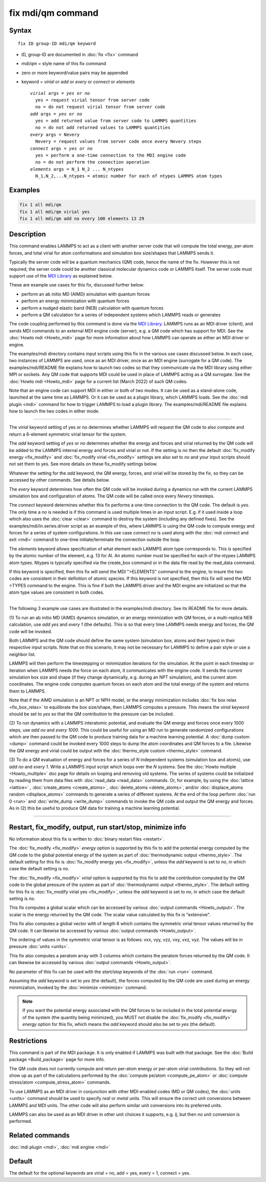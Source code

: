 .. index:: fix mdi/qm

fix mdi/qm command
======================

Syntax
""""""

.. parsed-literal::

   fix ID group-ID mdi/qm keyword

* ID, group-ID are documented in :doc:`fix <fix>` command
* mdi/qm = style name of this fix command
* zero or more keyword/value pairs may be appended
* keyword = *virial* or *add* or *every* or *connect* or *elements*

  .. parsed-literal::

       *virial* args = *yes* or *no*
         yes = request virial tensor from server code
         no = do not request virial tensor from server code
       *add* args = *yes* or *no*
         yes = add returned value from server code to LAMMPS quantities
         no = do not add returned values to LAMMPS quantities
       *every* args = Nevery
         Nevery = request values from server code once every Nevery steps
       *connect* args = *yes* or *no*
         yes = perform a one-time connection to the MDI engine code
         no = do not perform the connection operation
       *elements* args = N_1 N_2 ... N_ntypes
         N_1,N_2,...N_ntypes = atomic number for each of ntypes LAMMPS atom types

Examples
""""""""

.. code-block:: LAMMPS

   fix 1 all mdi/qm
   fix 1 all mdi/qm virial yes
   fix 1 all mdi/qm add no every 100 elements 13 29

Description
"""""""""""

This command enables LAMMPS to act as a client with another server
code that will compute the total energy, per-atom forces, and total
virial for atom conformations and simulation box size/shapes that
LAMMPS sends it.

Typically the server code will be a quantum mechanics (QM) code, hence
the name of the fix.  However this is not required, the server code
could be another classical molecular dynamics code or LAMMPS itself.
The server code must support use of the `MDI Library
<https://molssi-mdi.github.io/MDI_Library/html/index.html>`_ as
explained below.

These are example use cases for this fix, discussed further below:

* perform an ab initio MD (AIMD) simulation with quantum forces
* perform an energy minimization with quantum forces
* perform a nudged elastic band (NEB) calculation with quantum forces
* perform a QM calculation for a series of independent systems which LAMMPS reads or generates

The code coupling performed by this command is done via the `MDI
Library <https://molssi-mdi.github.io/MDI_Library/html/index.html>`_.
LAMMPS runs as an MDI driver (client), and sends MDI commands to an
external MDI engine code (server), e.g. a QM code which has support
for MDI.  See the :doc:`Howto mdi <Howto_mdi>` page for more
information about how LAMMPS can operate as either an MDI driver or
engine.

The examples/mdi directory contains input scripts using this fix in
the various use cases discussed below.  In each case, two instances of
LAMMPS are used, once as an MDI driver, once as an MDI engine
(surrogate for a QM code).  The examples/mdi/README file explains how
to launch two codes so that they communicate via the MDI library using
either MPI or sockets.  Any QM code that supports MDI could be used in
place of LAMMPS acting as a QM surrogate.  See the :doc:`Howto mdi
<Howto_mdi>` page for a current list (March 2022) of such QM codes.

Note that an engine code can support MDI in either or both of two
modes.  It can be used as a stand-alone code, launched at the same
time as LAMMPS.  Or it can be used as a plugin library, which LAMMPS
loads.  See the :doc:`mdi plugin <mdi>` command for how to trigger
LAMMPS to load a plugin library.  The examples/mdi/README file
explains how to launch the two codes in either mode.

----------

The *virial* keyword setting of yes or no determines whether
LAMMPS will request the QM code to also compute and return
a 6-element symmetric virial tensor for the system.

The *add* keyword setting of *yes* or *no* determines whether the
energy and forces and virial returned by the QM code will be added to
the LAMMPS internal energy and forces and virial or not.  If the
setting is *no* then the default :doc:`fix_modify energy <fix_modify>`
and :doc:`fix_modify virial <fix_modify>` settings are also set to
*no* and your input scripts should not set them to yes.  See more
details on these fix_modify settings below.

Whatever the setting for the *add* keyword, the QM energy, forces, and
virial will be stored by the fix, so they can be accessed by other
commands.  See details below.

The *every* keyword determines how often the QM code will be invoked
during a dynamics run with the current LAMMPS simulation box and
configuration of atoms.  The QM code will be called once every
*Nevery* timesteps.

The *connect* keyword determines whether this fix performs a one-time
connection to the QM code.  The default is *yes*.  The only time a
*no* is needed is if this command is used multiple times in an input
script.  E.g. if it used inside a loop which also uses the :doc:`clear
<clear>` command to destroy the system (including any defined fixes).
See the examples/mdi/in.series.driver script as an example of this,
where LAMMPS is using the QM code to compute energy and forces for a
series of system configurations.  In this use case *connect no*
is used along with the :doc:`mdi connect and exit <mdi>` command
to one-time initiate/terminate the connection outside the loop.

The *elements* keyword allows specification of what element each
LAMMPS atom type corresponds to.  This is specified by the atomic
number of the element, e.g. 13 for Al.  An atomic number must be
specified for each of the ntypes LAMMPS atom types.  Ntypes is
typically specified via the create_box command or in the data file
read by the read_data command.

If this keyword is specified, then this fix will send the MDI
">ELEMENTS" command to the engine, to insure the two codes are
consistent in their definition of atomic species.  If this keyword is
not specified, then this fix will send the MDI >TYPES command to the
engine.  This is fine if both the LAMMPS driver and the MDI engine are
initialized so that the atom type values are consistent in both codes.

----------

The following 3 example use cases are illustrated in the examples/mdi
directory.  See its README file for more details.

(1) To run an ab initio MD (AIMD) dynamics simulation, or an energy
minimization with QM forces, or a multi-replica NEB calculation, use
*add yes* and *every 1* (the defaults).  This is so that every time
LAMMPS needs energy and forces, the QM code will be invoked.

Both LAMMPS and the QM code should define the same system (simulation
box, atoms and their types) in their respective input scripts.  Note
that on this scenario, it may not be necessary for LAMMPS to define a
pair style or use a neighbor list.

LAMMPS will then perform the timestepping or minimization iterations
for the simulation.  At the point in each timestep or iteration when
LAMMPS needs the force on each atom, it communicates with the engine
code.  It sends the current simulation box size and shape (if they
change dynamically, e.g. during an NPT simulation), and the current
atom coordinates.  The engine code computes quantum forces on each
atom and the total energy of the system and returns them to LAMMPS.

Note that if the AIMD simulation is an NPT or NPH model, or the energy
minimization includes :doc:`fix box relax <fix_box_relax>` to
equilibrate the box size/shape, then LAMMPS computes a pressure.  This
means the *virial* keyword should be set to *yes* so that the QM
contribution to the pressure can be included.

(2) To run dynamics with a LAMMPS interatomic potential, and evaluate
the QM energy and forces once every 1000 steps, use *add no* and
*every 1000*.  This could be useful for using an MD run to generate
randomized configurations which are then passed to the QM code to
produce training data for a machine learning potential.  A :doc:`dump
custom <dump>` command could be invoked every 1000 steps to dump the
atom coordinates and QM forces to a file.  Likewise the QM energy and
virial could be output with the :doc:`thermo_style custom
<thermo_style>` command.

(3) To do a QM evaluation of energy and forces for a series of *N*
independent systems (simulation box and atoms), use *add no* and
*every 1*.  Write a LAMMPS input script which loops over the *N*
systems.  See the :doc:`Howto multiple <Howto_multiple>` doc page for
details on looping and removing old systems.  The series of systems
could be initialized by reading them from data files with
:doc:`read_data <read_data>` commands.  Or, for example, by using the
:doc:`lattice <lattice>` , :doc:`create_atoms <create_atoms>`,
:doc:`delete_atoms <delete_atoms>`, and/or :doc:`displace_atoms
random <displace_atoms>` commands to generate a series of different
systems.  At the end of the loop perform :doc:`run 0 <run>` and
:doc:`write_dump <write_dump>` commands to invoke the QM code and
output the QM energy and forces.  As in (2) this be useful to produce
QM data for training a machine learning potential.

----------

Restart, fix_modify, output, run start/stop, minimize info
"""""""""""""""""""""""""""""""""""""""""""""""""""""""""""

No information about this fix is written to :doc:`binary restart files
<restart>`.

The :doc:`fix_modify <fix_modify>` *energy* option is supported by
this fix to add the potential energy computed by the QM code to the
global potential energy of the system as part of :doc:`thermodynamic
output <thermo_style>`.  The default setting for this fix is
:doc:`fix_modify energy yes <fix_modify>`, unless the *add* keyword is
set to *no*, in which case the default setting is *no*.

The :doc:`fix_modify <fix_modify>` *virial* option is supported by
this fix to add the contribution computed by the QM code to the global
pressure of the system as part of :doc:`thermodynamic output
<thermo_style>`.  The default setting for this fix is :doc:`fix_modify
virial yes <fix_modify>`, unless the *add* keyword is set to *no*, in
which case the default setting is *no*.

This fix computes a global scalar which can be accessed by various
:doc:`output commands <Howto_output>`.  The scalar is the energy
returned by the QM code.  The scalar value calculated by this fix is
"extensive".

This fix also computes a global vector with of length 6 which contains
the symmetric virial tensor values returned by the QM code.  It can
likewise be accessed by various :doc:`output commands <Howto_output>`.

The ordering of values in the symmetric virial tensor is as follows:
vxx, vyy, vzz, vxy, vxz, vyz.  The values will be in pressure
:doc:`units <units>`.

This fix also computes a peratom array with 3 columns which contains
the peratom forces returned by the QM code.  It can likewise be
accessed by various :doc:`output commands <Howto_output>`.

No parameter of this fix can be used with the *start/stop* keywords of
the :doc:`run <run>` command.

Assuming the *add* keyword is set to *yes* (the default), the forces
computed by the QM code are used during an energy minimization,
invoked by the :doc:`minimize <minimize>` command.

.. note::

   If you want the potential energy associated with the QM forces to
   be included in the total potential energy of the system (the
   quantity being minimized), you MUST not disable the
   :doc:`fix_modify <fix_modify>` *energy* option for this fix, which
   means the *add* keyword should also be set to *yes* (the default).


Restrictions
""""""""""""

This command is part of the MDI package.  It is only enabled if
LAMMPS was built with that package.  See the :doc:`Build package
<Build_package>` page for more info.

The QM code does not currently compute and return per-atom energy or
per-atom virial contributions.  So they will not show up as part of
the calculations performed by the :doc:`compute pe/atom
<compute_pe_atom>` or :doc:`compute stress/atom <compute_stress_atom>`
commands.

To use LAMMPS as an MDI driver in conjunction with other MDI-enabled
codes (MD or QM codes), the :doc:`units <units>` command should be
used to specify *real* or *metal* units.  This will ensure the correct
unit conversions between LAMMPS and MDI units.  The other code will
also perform similar unit conversions into its preferred units.

LAMMPS can also be used as an MDI driver in other unit choices it
supports, e.g. *lj*, but then no unit conversion is performed.

Related commands
""""""""""""""""

:doc:`mdi plugin <mdi>`, :doc:`mdi engine <mdi>`

Default
"""""""

The default for the optional keywords are virial = no, add = yes,
every = 1, connect = yes.
